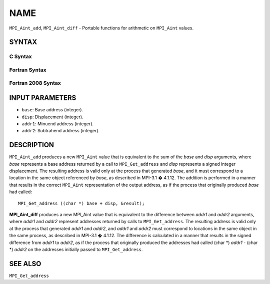 NAME
~~~~

``MPI_Aint_add``, ``MPI_Aint_diff`` - Portable functions for arithmetic
on ``MPI_Aint`` values.

SYNTAX
======

C Syntax
--------

.. code-block:: c
   :linenos:

   #include <mpi.h>
   MPI_Aint MPI_Aint_add(MPI_Aint base, MPI_Aint disp)

   MPI_Aint MPI_Aint_diff(MPI_Aint addr1, MPI_Aint addr2)

Fortran Syntax
--------------

.. code-block:: fortran
   :linenos:

   USE MPI
   ! or the older form: INCLUDE 'mpif.h'
   INTEGER(KIND=MPI_ADDRESS_KIND) MPI_AINT_ADD(BASE, DISP)
           INTEGER(KIND=MPI_ADDRESS_KIND) BASE, DISP

   INTEGER(KIND=MPI_ADDRESS_KIND) MPI_AINT_DIFF(ADDR1, ADDR2)
           INTEGER(KIND=MPI_ADDRESS_KIND) ADDR1, ADDR2

Fortran 2008 Syntax
-------------------

.. code-block:: fortran
   :linenos:

   USE mpi_f08
   INTEGER(KIND=MPI_ADDRESS_KIND) MPI_AINT_ADD(BASE, DISP)
           INTEGER(KIND=MPI_ADDRESS_KIND) BASE, DISP

   INTEGER(KIND=MPI_ADDRESS_KIND) MPI_AINT_DIFF(ADDR1, ADDR2)
           INTEGER(KIND=MPI_ADDRESS_KIND) ADDR1, ADDR2

INPUT PARAMETERS
================

* ``base``: Base address (integer). 

* ``disp``: Displacement (integer). 

* ``addr1``: Minuend address (integer). 

* ``addr2``: Subtrahend address (integer). 

DESCRIPTION
===========

``MPI_Aint_add`` produces a new ``MPI_Aint`` value that is equivalent to the
sum of the *base* and *disp* arguments, where *base* represents a base
address returned by a call to ``MPI_Get_address`` and *disp* represents
a signed integer displacement. The resulting address is valid only at
the process that generated *base*, and it must correspond to a location
in the same object referenced by *base*, as described in MPI-3.1 �
4.1.12. The addition is performed in a manner that results in the
correct ``MPI_Aint`` representation of the output address, as if the process
that originally produced *base* had called:

::

           MPI_Get_address ((char *) base + disp, &result);

**MPI_Aint_diff** produces a new MPI_Aint value that is equivalent to
the difference between *addr1* and *addr2* arguments, where *addr1* and
*addr2* represent addresses returned by calls to ``MPI_Get_address``.
The resulting address is valid only at the process that generated
*addr1* and *addr2*, and *addr1* and *addr2* must correspond to
locations in the same object in the same process, as described in
MPI-3.1 � 4.1.12. The difference is calculated in a manner that results
in the signed difference from *addr1* to *addr2*, as if the process that
originally produced the addresses had called (char \*) *addr1* - (char
\*) *addr2* on the addresses initially passed to ``MPI_Get_address``.

SEE ALSO
========

``MPI_Get_address``
